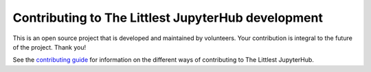 Contributing to The Littlest JupyterHub development
---------------------------------------------------

This is an open source project that is developed and maintained by volunteers.
Your contribution is integral to the future of the project. Thank you!

See the `contributing guide <https://the-littlest-jupyterhub.readthedocs.io/en/latest/contributing/index.html>`_
for information on the different ways of contributing to The Littlest JupyterHub.
